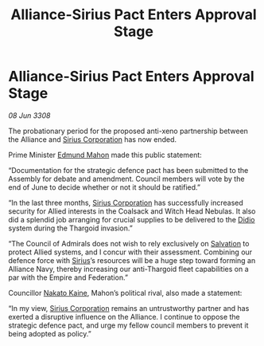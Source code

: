 :PROPERTIES:
:ID:       05707d56-717f-4ec5-9667-a74a94e50f66
:END:
#+title: Alliance-Sirius Pact Enters Approval Stage
#+filetags: :3308:Federation:Empire:Alliance:Thargoid:galnet:

* Alliance-Sirius Pact Enters Approval Stage

/08 Jun 3308/

The probationary period for the proposed anti-xeno partnership between the Alliance and [[id:aae70cda-c437-4ffa-ac0a-39703b6aa15a][Sirius Corporation]] has now ended. 

Prime Minister [[id:da80c263-3c2d-43dd-ab3f-1fbf40490f74][Edmund Mahon]] made this public statement: 

“Documentation for the strategic defence pact has been submitted to the Assembly for debate and amendment. Council members will vote by the end of June to decide whether or not it should be ratified.” 

“In the last three months, [[id:aae70cda-c437-4ffa-ac0a-39703b6aa15a][Sirius Corporation]] has successfully increased security for Allied interests in the Coalsack and Witch Head Nebulas. It also did a splendid job arranging for crucial supplies to be delivered to the [[id:d508fb0f-0214-4133-829f-edb61e2681d0][Didio]] system during the Thargoid invasion.” 

“The Council of Admirals does not wish to rely exclusively on [[id:106b62b9-4ed8-4f7c-8c5c-12debf994d4f][Salvation]] to protect Allied systems, and I concur with their assessment. Combining our defence force with [[id:83f24d98-a30b-4917-8352-a2d0b4f8ee65][Sirius]]’s resources will be a huge step toward forming an Alliance Navy, thereby increasing our anti-Thargoid fleet capabilities on a par with the Empire and Federation.” 

Councillor [[id:0d664f07-640e-4397-be23-6b52d2c2d4d6][Nakato Kaine]], Mahon’s political rival, also made a statement: 

“In my view, [[id:aae70cda-c437-4ffa-ac0a-39703b6aa15a][Sirius Corporation]] remains an untrustworthy partner and has exerted a disruptive influence on the Alliance. I continue to oppose the strategic defence pact, and urge my fellow council members to prevent it being adopted as policy.”
